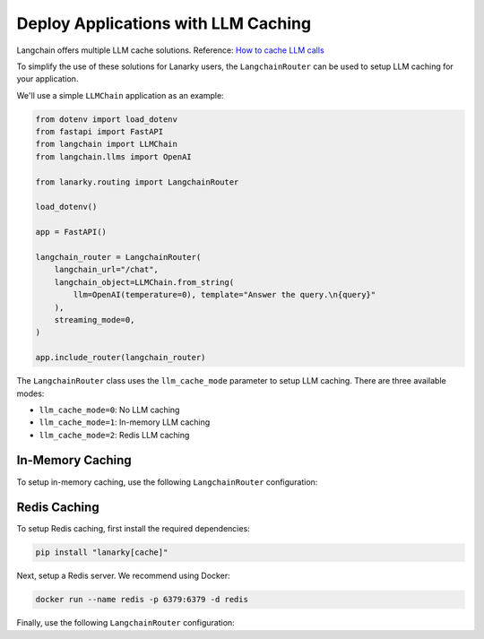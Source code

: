 Deploy Applications with LLM Caching
=====================================

Langchain offers multiple LLM cache solutions. Reference: `How to cache LLM calls <https://python.langchain.com/en/latest/modules/models/llms/examples/llm_caching.html>`_

To simplify the use of these solutions for Lanarky users, the ``LangchainRouter`` can be used to setup LLM caching for your application.

We'll use a simple ``LLMChain`` application as an example:

.. code-block:: python

    from dotenv import load_dotenv
    from fastapi import FastAPI
    from langchain import LLMChain
    from langchain.llms import OpenAI

    from lanarky.routing import LangchainRouter

    load_dotenv()

    app = FastAPI()

    langchain_router = LangchainRouter(
        langchain_url="/chat",
        langchain_object=LLMChain.from_string(
            llm=OpenAI(temperature=0), template="Answer the query.\n{query}"
        ),
        streaming_mode=0,
    )

    app.include_router(langchain_router)

The ``LangchainRouter`` class uses the ``llm_cache_mode`` parameter to setup LLM caching.
There are three available modes:

- ``llm_cache_mode=0``: No LLM caching
- ``llm_cache_mode=1``: In-memory LLM caching
- ``llm_cache_mode=2``: Redis LLM caching

In-Memory Caching
-----------------

To setup in-memory caching, use the following ``LangchainRouter`` configuration:

.. code-block:: python
    langchain_router = LangchainRouter(
        langchain_url="/chat",
        langchain_object=LLMChain.from_string(
            llm=OpenAI(temperature=0), template="Answer the query.\n{query}"
        ),
        streaming_mode=0,
        llm_cache_mode=1,
    )


Redis Caching
-------------

To setup Redis caching, first install the required dependencies:

.. code-block:: bash

    pip install "lanarky[cache]"

Next, setup a Redis server. We recommend using Docker:

.. code-block:: bash

    docker run --name redis -p 6379:6379 -d redis

Finally, use the following ``LangchainRouter`` configuration:

.. code-block:: python
    langchain_router = LangchainRouter(
        langchain_url="/chat",
        langchain_object=LLMChain.from_string(
            llm=OpenAI(temperature=0), template="Answer the query.\n{query}"
        ),
        streaming_mode=0,
        llm_cache_mode=2,
        llm_cache_kwargs={"url": "redis://localhost:6379/"},
    )
